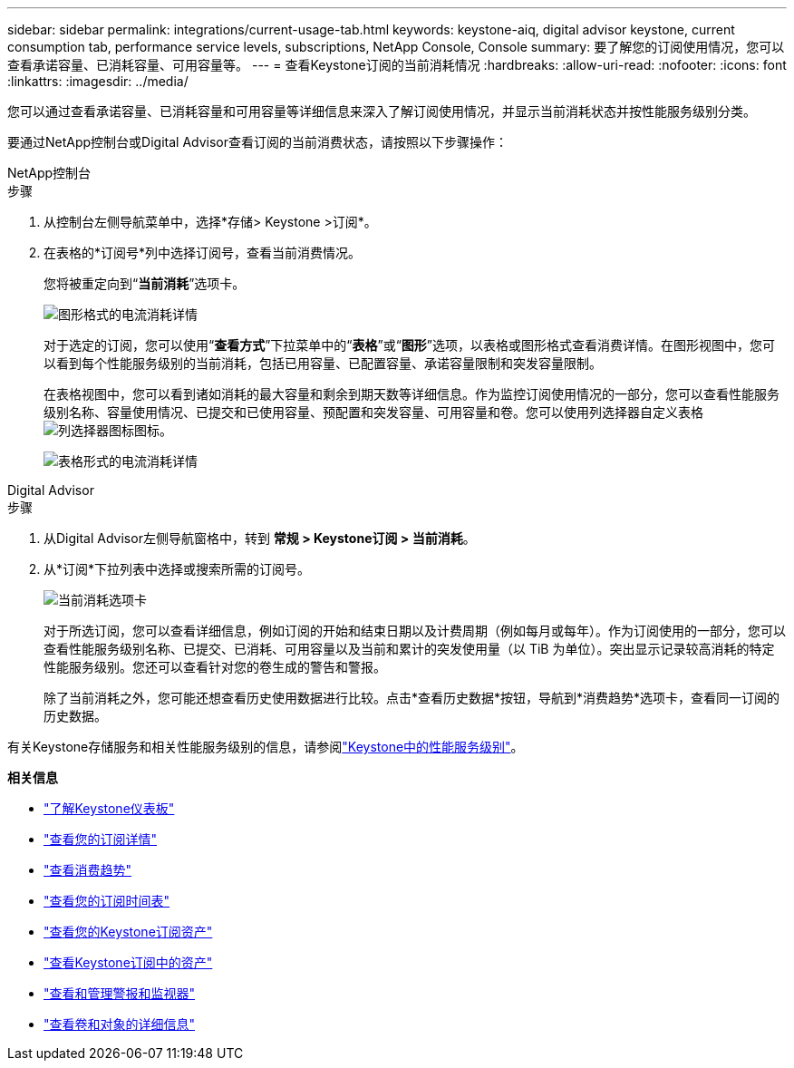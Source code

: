 ---
sidebar: sidebar 
permalink: integrations/current-usage-tab.html 
keywords: keystone-aiq, digital advisor keystone, current consumption tab, performance service levels, subscriptions, NetApp Console, Console 
summary: 要了解您的订阅使用情况，您可以查看承诺容量、已消耗容量、可用容量等。 
---
= 查看Keystone订阅的当前消耗情况
:hardbreaks:
:allow-uri-read: 
:nofooter: 
:icons: font
:linkattrs: 
:imagesdir: ../media/


[role="lead"]
您可以通过查看承诺容量、已消耗容量和可用容量等详细信息来深入了解订阅使用情况，并显示当前消耗状态并按性能服务级别分类。

要通过NetApp控制台或Digital Advisor查看订阅的当前消费状态，请按照以下步骤操作：

[role="tabbed-block"]
====
.NetApp控制台
--
.步骤
. 从控制台左侧导航菜单中，选择*存储> Keystone >订阅*。
. 在表格的*订阅号*列中选择订阅号，查看当前消费情况。
+
您将被重定向到“*当前消耗*”选项卡。

+
image:console-current-consumption-graph.png["图形格式的电流消耗详情"]

+
对于选定的订阅，您可以使用“*查看方式*”下拉菜单中的“*表格*”或“*图形*”选项，以表格或图形格式查看消费详情。在图形视图中，您可以看到每个性能服务级别的当前消耗，包括已用容量、已配置容量、承诺容量限制和突发容量限制。

+
在表格视图中，您可以看到诸如消耗的最大容量和剩余到期天数等详细信息。作为监控订阅使用情况的一部分，您可以查看性能服务级别名称、容量使用情况、已提交和已使用容量、预配置和突发容量、可用容量和卷。您可以使用列选择器自定义表格image:column-selector.png["列选择器图标"]图标。

+
image:console-current-consumption-table.png["表格形式的电流消耗详情"]



--
.Digital Advisor
--
.步骤
. 从Digital Advisor左侧导航窗格中，转到 *常规 > Keystone订阅 > 当前消耗*。
. 从*订阅*下拉列表中选择或搜索所需的订阅号。
+
image:aiq-ks-dtls-4.png["当前消耗选项卡"]

+
对于所选订阅，您可以查看详细信息，例如订阅的开始和结束日期以及计费周期（例如每月或每年）。作为订阅使用的一部分，您可以查看性能服务级别名称、已提交、已消耗、可用容量以及当前和累计的突发使用量（以 TiB 为单位）。突出显示记录较高消耗的特定性能服务级别。您还可以查看针对您的卷生成的警告和警报。

+
除了当前消耗之外，您可能还想查看历史使用数据进行比较。点击*查看历史数据*按钮，导航到*消费趋势*选项卡，查看同一订阅的历史数据。



--
====
有关Keystone存储服务和相关性能服务级别的信息，请参阅link:../concepts/service-levels.html["Keystone中的性能服务级别"]。

*相关信息*

* link:../integrations/dashboard-overview.html["了解Keystone仪表板"]
* link:../integrations/subscriptions-tab.html["查看您的订阅详情"]
* link:../integrations/consumption-tab.html["查看消费趋势"]
* link:../integrations/subscription-timeline.html["查看您的订阅时间表"]
* link:../integrations/assets-tab.html["查看您的Keystone订阅资产"]
* link:../integrations/assets.html["查看Keystone订阅中的资产"]
* link:../integrations/monitoring-alerts.html["查看和管理警报和监视器"]
* link:../integrations/volumes-objects-tab.html["查看卷和对象的详细信息"]

